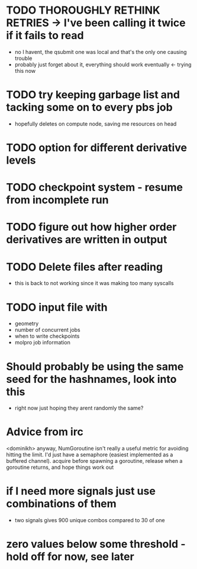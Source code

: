 * TODO THOROUGHLY RETHINK RETRIES -> I've been calling it twice if it fails to read
  - no I havent, the qsubmit one was local and that's the only one causing trouble
  - probably just forget about it, everything should work eventually <- trying this now
    
* TODO try keeping garbage list and tacking some on to every pbs job
  - hopefully deletes on compute node, saving me resources on head

* TODO option for different derivative levels

* TODO checkpoint system - resume from incomplete run

* TODO figure out how higher order derivatives are written in output

* TODO Delete files after reading
  - this is back to not working since it was making too many syscalls
    
* TODO input file with 
  - geometry
  - number of concurrent jobs
  - when to write checkpoints
  - molpro job information

* Should probably be using the same seed for the hashnames, look into this
  - right now just hoping they arent randomly the same?
  
* Advice from irc
  <dominikh> anyway, NumGoroutine isn't really a useful metric for avoiding
  hitting the limit. I'd just have a semaphore (easiest implemented
  as a buffered channel). acquire before spawning a goroutine,
  release when a goroutine returns, and hope things work out
    
* if I need more signals just use combinations of them
  - two signals gives 900 unique combos compared to 30 of one

* zero values below some threshold - hold off for now, see later 
